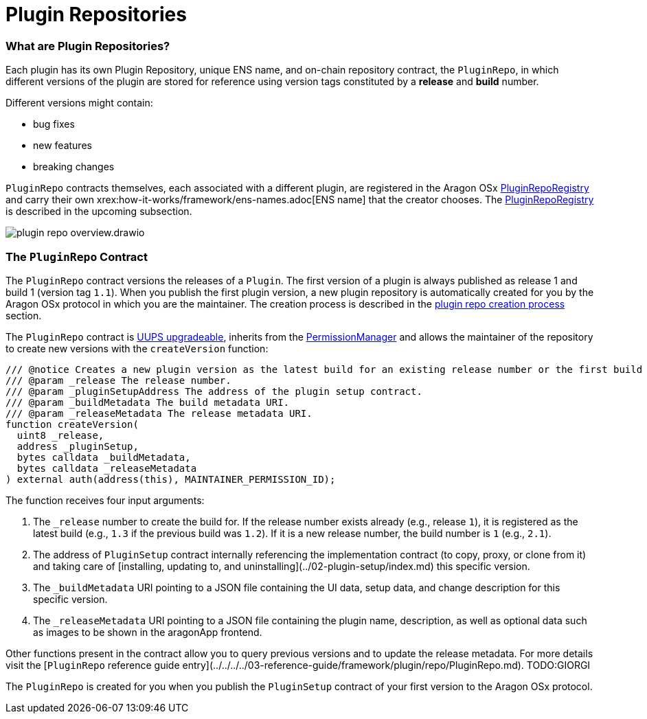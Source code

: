 = Plugin Repositories

=== What are Plugin Repositories?

Each plugin has its own Plugin Repository, unique ENS name, and on-chain repository contract, the `PluginRepo`, in which different versions of the plugin are stored for reference using version tags constituted by a **release** and **build** number.

Different versions might contain:

- bug fixes
- new features
- breaking changes

`PluginRepo` contracts themselves, each associated with a different plugin, are registered in the Aragon 
OSx xref:how-it-works/framework/plugin-management/plugin-repo/plugin-repo-creation.adoc#the_pluginreporegistry_contract[PluginRepoRegistry]
and carry their own xrex:how-it-works/framework/ens-names.adoc[ENS name] that the creator chooses. 
The xref:how-it-works/framework/plugin-management/plugin-repo/plugin-repo-creation.adoc#the_pluginreporegistry_contract[PluginRepoRegistry] is described in the upcoming subsection.

image::../../../../../_/images/optimized-svg/plugins/plugin-repo-overview.drawio.svg[align="center"]


### The `PluginRepo` Contract

The `PluginRepo` contract versions the releases of a `Plugin`. The first version of a plugin is always published as release 1 and build 1 (version tag `1.1`).
When you publish the first plugin version, a new plugin repository is automatically created for you by the Aragon OSx protocol in which you are the maintainer. 
The creation process is described in the xref:how-it-works/framework/plugin-management/plugin-repo/plugin-repo-creation.adoc[plugin repo creation process] section.

The `PluginRepo` contract is link:https://eips.ethereum.org/EIPS/eip-1822[UUPS upgradeable], inherits from the xref:how-it-works/core/permissions/index.adoc[PermissionManager] 
and allows the maintainer of the repository to create new versions with the `createVersion` function:

```solidity"
/// @notice Creates a new plugin version as the latest build for an existing release number or the first build for a new release number for the provided `PluginSetup` contract address and metadata.
/// @param _release The release number.
/// @param _pluginSetupAddress The address of the plugin setup contract.
/// @param _buildMetadata The build metadata URI.
/// @param _releaseMetadata The release metadata URI.
function createVersion(
  uint8 _release,
  address _pluginSetup,
  bytes calldata _buildMetadata,
  bytes calldata _releaseMetadata
) external auth(address(this), MAINTAINER_PERMISSION_ID);
```

The function receives four input arguments:

1. The `_release` number to create the build for. If the release number exists already (e.g., release `1`), it is registered as the latest build (e.g., `1.3` if the previous build was `1.2`). If it is a new release number, the build number is `1` (e.g., `2.1`).
2. The address of `PluginSetup` contract internally referencing the implementation contract (to copy, proxy, or clone from it) and taking care of [installing, updating to, and uninstalling](../02-plugin-setup/index.md) this specific version.
3. The `_buildMetadata` URI pointing to a JSON file containing the UI data, setup data, and change description for this specific version.
4. The `_releaseMetadata` URI pointing to a JSON file containing the plugin name, description, as well as optional data such as images to be shown in the aragonApp frontend.

Other functions present in the contract allow you to query previous versions and to update the release metadata. For more details visit the [`PluginRepo` reference guide entry](../../../../03-reference-guide/framework/plugin/repo/PluginRepo.md). TODO:GIORGI

The `PluginRepo` is created for you when you publish the `PluginSetup` contract of your first version to the Aragon OSx protocol.
